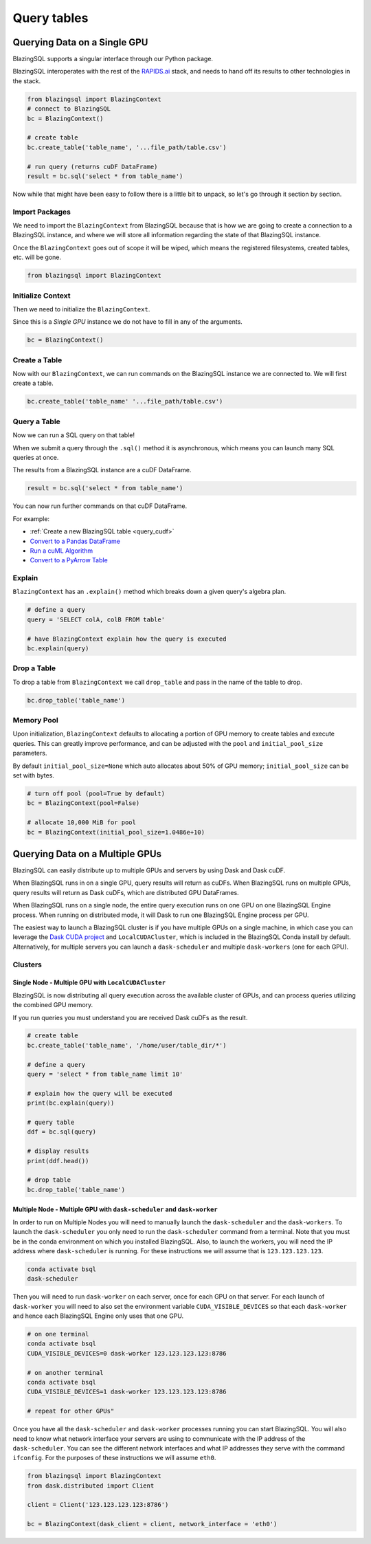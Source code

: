 Query tables
============

Querying Data on a Single GPU
-----------------------------

BlazingSQL supports a singular interface through our Python package. 

BlazingSQL interoperates with the rest of the `RAPIDS.ai <https://rapids.ai>`_ stack, 
and needs to hand off its results to other technologies in the stack.

.. code-block:: python

    from blazingsql import BlazingContext
    # connect to BlazingSQL
    bc = BlazingContext()

    # create table 
    bc.create_table('table_name', '...file_path/table.csv')

    # run query (returns cuDF DataFrame)
    result = bc.sql('select * from table_name')

Now while that might have been easy to follow there is a little bit to unpack, 
so let's go through it section by section.

Import Packages
```````````````

We need to import the ``BlazingContext`` from BlazingSQL because that is how 
we are going to create a connection to a BlazingSQL instance, and where we 
will store all information regarding the state of that BlazingSQL instance. 

Once the ``BlazingContext`` goes out of scope it will be wiped, which means 
the registered filesystems, created tables, etc. will be gone.

.. code-block:: python

    from blazingsql import BlazingContext
    
Initialize Context
``````````````````

Then we need to initialize the ``BlazingContext``.

Since this is a *Single GPU* instance we do not have to fill in any of the arguments.

.. code-block:: python

    bc = BlazingContext()
    
Create a Table
``````````````

Now with our ``BlazingContext``, we can run commands on the BlazingSQL 
instance we are connected to. We will first create a table.

.. code-block:: python
    
    bc.create_table('table_name' '...file_path/table.csv')

Query a Table
`````````````

Now we can run a SQL query on that table!

When we submit a query through the ``.sql()``  method it is asynchronous, 
which means you can launch many SQL queries at once. 

The results from a BlazingSQL instance are a cuDF DataFrame.

.. code-block:: python
    
    result = bc.sql('select * from table_name')

You can now run further commands on that cuDF DataFrame. 

For example:

* :ref:`Create a new BlazingSQL table <query_cudf>`
* `Convert to a Pandas DataFrame <https://docs.rapids.ai/api/cudf/stable/api.html#cudf.core.dataframe.DataFrame.to_pandas>`_
* `Run a cuML Algorithm <https://docs.rapids.ai/api/cuml/stable/>`_
* `Convert to a PyArrow Table <https://docs.rapids.ai/api/cudf/stable/api.html#cudf.core.dataframe.DataFrame.to_arrow>`_

Explain
```````

``BlazingContext`` has an ``.explain()`` method which breaks down a given 
query's algebra plan.

.. code-block:: python

    # define a query
    query = 'SELECT colA, colB FROM table'
    
    # have BlazingContext explain how the query is executed 
    bc.explain(query)

Drop a Table
````````````

To drop a table from ``BlazingContext`` we call ``drop_table`` and pass in 
the name of the table to drop.

.. code-block:: python
    
    bc.drop_table('table_name')
    
Memory Pool
```````````

Upon initialization, ``BlazingContext`` defaults to allocating a 
portion of GPU memory to create tables and execute queries. 
This can greatly improve performance, and can be adjusted with 
the ``pool`` and ``initial_pool_size`` parameters. 

By default ``initial_pool_size=None`` which auto allocates 
about 50% of GPU memory; ``initial_pool_size`` can be set with bytes.

.. code-block:: python

    # turn off pool (pool=True by default)
    bc = BlazingContext(pool=False)

    # allocate 10,000 MiB for pool
    bc = BlazingContext(initial_pool_size=1.0486e+10)

Querying Data on a Multiple GPUs
--------------------------------

BlazingSQL can easily distribute up to multiple GPUs and servers by using 
Dask and Dask cuDF.

When BlazingSQL runs in on a single GPU, query results will return as cuDFs. 
When BlazingSQL runs on multiple GPUs, query results will return as Dask cuDFs, 
which are distributed GPU DataFrames.

When BlazingSQL runs on a single node, the entire query execution 
runs on one GPU on one BlazingSQL Engine process. When running on 
distributed mode, it will Dask to run one BlazingSQL Engine process per GPU.

The easiest way to launch a BlazingSQL cluster is if you have multiple 
GPUs on a single machine, in which case you can leverage the 
`Dask CUDA project <https://github.com/rapidsai/dask-cuda>`_ and 
``LocalCUDACluster``, which is included in the BlazingSQL Conda install by default.
Alternatively, for multiple servers you can launch a ``dask-scheduler`` 
and multiple ``dask-workers`` (one for each GPU).

Clusters
````````

Single Node - Multiple GPU with ``LocalCUDACluster``
''''''''''''''''''''''''''''''''''''''''''''''''''''

.. code-block:: python
    from blazingsql import BlazingContext
    from dask_cuda import LocalCUDACluster
    from dask.distributed import Client

    cluster = LocalCUDACluster()
    client = Client(cluster)

    bc = BlazingContext(dask_client = client, network_interface = 'lo')

BlazingSQL is now distributing all query execution across the available 
cluster of GPUs, and can process queries utilizing the combined GPU memory.

If you run queries you must understand you are received Dask cuDFs as the result.

.. code-block:: python

    # create table
    bc.create_table('table_name', '/home/user/table_dir/*')
    
    # define a query 
    query = 'select * from table_name limit 10'
    
    # explain how the query will be executed
    print(bc.explain(query))
    
    # query table
    ddf = bc.sql(query)
    
    # display results 
    print(ddf.head())
    
    # drop table 
    bc.drop_table('table_name')

Multiple Node - Multiple GPU with ``dask-scheduler`` and ``dask-worker``
''''''''''''''''''''''''''''''''''''''''''''''''''''''''''''''''''''''''

In order to run on Multiple Nodes you will need to manually launch the 
``dask-scheduler`` and the ``dask-workers``.
To launch the ``dask-scheduler`` you only need to run the ``dask-scheduler`` 
command from a terminal. Note that you must be in the conda environment 
on which you installed BlazingSQL. Also, to launch the workers, you 
will need the IP address where ``dask-scheduler`` is running. For these 
instructions we will assume that is ``123.123.123.123``.

.. code-block:: bash

    conda activate bsql
    dask-scheduler

Then you will need to run ``dask-worker`` on each server, once for each 
GPU on that server. For each launch of ``dask-worker`` you will need to 
also set the environment variable ``CUDA_VISIBLE_DEVICES`` so that each 
``dask-worker`` and hence each BlazingSQL Engine only uses that one GPU.

.. code-block:: bash

    # on one terminal
    conda activate bsql
    CUDA_VISIBLE_DEVICES=0 dask-worker 123.123.123.123:8786
    
    # on another terminal
    conda activate bsql
    CUDA_VISIBLE_DEVICES=1 dask-worker 123.123.123.123:8786
    
    # repeat for other GPUs"
  
Once you have all the ``dask-scheduler`` and ``dask-worker`` processes running you 
can start BlazingSQL. You will also need to know what network 
interface your servers are using to communicate with the IP 
address of the ``dask-scheduler``. You can see the different network 
interfaces and what IP addresses they serve with the command ``ifconfig``. 
For the purposes of these instructions we will assume ``eth0``.

.. code-block:: python

    from blazingsql import BlazingContext
    from dask.distributed import Client

    client = Client('123.123.123.123:8786')

    bc = BlazingContext(dask_client = client, network_interface = 'eth0')